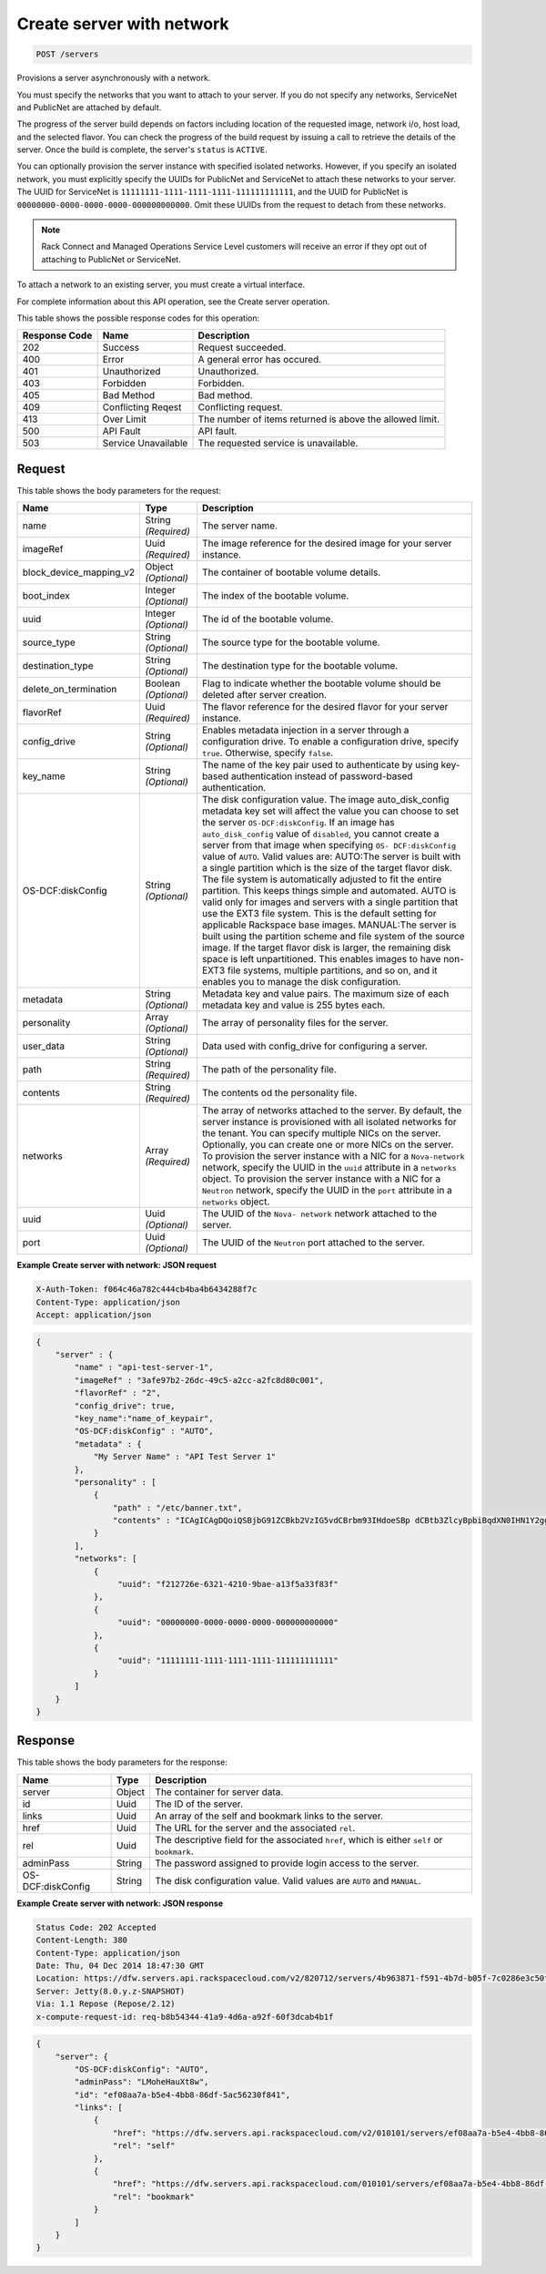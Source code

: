 
.. THIS OUTPUT IS GENERATED FROM THE WADL. DO NOT EDIT.

.. _post-create-server-with-network-servers:

Create server with network
^^^^^^^^^^^^^^^^^^^^^^^^^^^^^^^^^^^^^^^^^^^^^^^^^^^^^^^^^^^^^^^^^^^^^^^^^^^^^^^^

.. code::

    POST /servers

Provisions a server asynchronously with a network.

You must specify the networks that you want to attach to your server. If you do not specify any networks, 				ServiceNet and PublicNet are attached by default.

The progress of the server build depends on factors including location of the requested image, network i/o, 				host load, and the selected flavor. You can check the progress of the build request by issuing a call to 				retrieve the details of the server. Once the build is complete, the server's ``status`` is ``ACTIVE``.

You can optionally provision the server instance with specified isolated networks. However, if you specify 				an isolated network, you must explicitly specify the UUIDs for PublicNet and ServiceNet to attach these 				networks to your server. The UUID for ServiceNet is ``11111111-1111-1111-1111-111111111111``, 				and the UUID for PublicNet is ``00000000-0000-0000-0000-000000000000``. Omit these UUIDs from 				the request to detach from these networks.

.. note::
   Rack Connect and Managed Operations Service Level customers will receive an error if they opt out of 					attaching to PublicNet or ServiceNet.
   
   

To attach a network to an existing server, you must create a virtual interface.

For complete information about this API operation, see the Create server operation.



This table shows the possible response codes for this operation:


+--------------------------+-------------------------+-------------------------+
|Response Code             |Name                     |Description              |
+==========================+=========================+=========================+
|202                       |Success                  |Request succeeded.       |
+--------------------------+-------------------------+-------------------------+
|400                       |Error                    |A general error has      |
|                          |                         |occured.                 |
+--------------------------+-------------------------+-------------------------+
|401                       |Unauthorized             |Unauthorized.            |
+--------------------------+-------------------------+-------------------------+
|403                       |Forbidden                |Forbidden.               |
+--------------------------+-------------------------+-------------------------+
|405                       |Bad Method               |Bad method.              |
+--------------------------+-------------------------+-------------------------+
|409                       |Conflicting Reqest       |Conflicting request.     |
+--------------------------+-------------------------+-------------------------+
|413                       |Over Limit               |The number of items      |
|                          |                         |returned is above the    |
|                          |                         |allowed limit.           |
+--------------------------+-------------------------+-------------------------+
|500                       |API Fault                |API fault.               |
+--------------------------+-------------------------+-------------------------+
|503                       |Service Unavailable      |The requested service is |
|                          |                         |unavailable.             |
+--------------------------+-------------------------+-------------------------+


Request
""""""""""""""""








This table shows the body parameters for the request:

+--------------------------+-------------------------+-------------------------+
|Name                      |Type                     |Description              |
+==========================+=========================+=========================+
|name                      |String *(Required)*      |The server name.         |
+--------------------------+-------------------------+-------------------------+
|imageRef                  |Uuid *(Required)*        |The image reference for  |
|                          |                         |the desired image for    |
|                          |                         |your server instance.    |
+--------------------------+-------------------------+-------------------------+
|block_device_mapping_v2   |Object *(Optional)*      |The container of         |
|                          |                         |bootable volume details. |
+--------------------------+-------------------------+-------------------------+
|boot_index                |Integer *(Optional)*     |The index of the         |
|                          |                         |bootable volume.         |
+--------------------------+-------------------------+-------------------------+
|uuid                      |Integer *(Optional)*     |The id of the bootable   |
|                          |                         |volume.                  |
+--------------------------+-------------------------+-------------------------+
|source_type               |String *(Optional)*      |The source type for the  |
|                          |                         |bootable volume.         |
+--------------------------+-------------------------+-------------------------+
|destination_type          |String *(Optional)*      |The destination type for |
|                          |                         |the bootable volume.     |
+--------------------------+-------------------------+-------------------------+
|delete_on_termination     |Boolean *(Optional)*     |Flag to indicate whether |
|                          |                         |the bootable volume      |
|                          |                         |should be deleted after  |
|                          |                         |server creation.         |
+--------------------------+-------------------------+-------------------------+
|flavorRef                 |Uuid *(Required)*        |The flavor reference for |
|                          |                         |the desired flavor for   |
|                          |                         |your server instance.    |
+--------------------------+-------------------------+-------------------------+
|config_drive              |String *(Optional)*      |Enables metadata         |
|                          |                         |injection in a server    |
|                          |                         |through a configuration  |
|                          |                         |drive. To enable a       |
|                          |                         |configuration drive,     |
|                          |                         |specify ``true``.        |
|                          |                         |Otherwise, specify       |
|                          |                         |``false``.               |
+--------------------------+-------------------------+-------------------------+
|key_name                  |String *(Optional)*      |The name of the key pair |
|                          |                         |used to authenticate by  |
|                          |                         |using key-based          |
|                          |                         |authentication instead   |
|                          |                         |of password-based        |
|                          |                         |authentication.          |
+--------------------------+-------------------------+-------------------------+
|OS-DCF:diskConfig         |String *(Optional)*      |The disk configuration   |
|                          |                         |value. The image         |
|                          |                         |auto_disk_config         |
|                          |                         |metadata key set will    |
|                          |                         |affect the value you can |
|                          |                         |choose to set the server |
|                          |                         |``OS-DCF:diskConfig``.   |
|                          |                         |If an image has          |
|                          |                         |``auto_disk_config``     |
|                          |                         |value of ``disabled``,   |
|                          |                         |you cannot create a      |
|                          |                         |server from that image   |
|                          |                         |when specifying ``OS-    |
|                          |                         |DCF:diskConfig`` value   |
|                          |                         |of ``AUTO``. Valid       |
|                          |                         |values are: AUTO:The     |
|                          |                         |server is built with a   |
|                          |                         |single partition which   |
|                          |                         |is the size of the       |
|                          |                         |target flavor disk. The  |
|                          |                         |file system is           |
|                          |                         |automatically adjusted   |
|                          |                         |to fit the entire        |
|                          |                         |partition. This keeps    |
|                          |                         |things simple and        |
|                          |                         |automated. AUTO is valid |
|                          |                         |only for images and      |
|                          |                         |servers with a single    |
|                          |                         |partition that use the   |
|                          |                         |EXT3 file system. This   |
|                          |                         |is the default setting   |
|                          |                         |for applicable Rackspace |
|                          |                         |base images. MANUAL:The  |
|                          |                         |server is built using    |
|                          |                         |the partition scheme and |
|                          |                         |file system of the       |
|                          |                         |source image. If the     |
|                          |                         |target flavor disk is    |
|                          |                         |larger, the remaining    |
|                          |                         |disk space is left       |
|                          |                         |unpartitioned. This      |
|                          |                         |enables images to have   |
|                          |                         |non-EXT3 file systems,   |
|                          |                         |multiple partitions, and |
|                          |                         |so on, and it enables    |
|                          |                         |you to manage the disk   |
|                          |                         |configuration.           |
+--------------------------+-------------------------+-------------------------+
|metadata                  |String *(Optional)*      |Metadata key and value   |
|                          |                         |pairs. The maximum size  |
|                          |                         |of each metadata key and |
|                          |                         |value is 255 bytes each. |
+--------------------------+-------------------------+-------------------------+
|personality               |Array *(Optional)*       |The array of personality |
|                          |                         |files for the server.    |
+--------------------------+-------------------------+-------------------------+
|user_data                 |String *(Optional)*      |Data used with           |
|                          |                         |config_drive for         |
|                          |                         |configuring a server.    |
+--------------------------+-------------------------+-------------------------+
|path                      |String *(Required)*      |The path of the          |
|                          |                         |personality file.        |
+--------------------------+-------------------------+-------------------------+
|contents                  |String *(Required)*      |The contents od the      |
|                          |                         |personality file.        |
+--------------------------+-------------------------+-------------------------+
|networks                  |Array *(Required)*       |The array of networks    |
|                          |                         |attached to the server.  |
|                          |                         |By default, the server   |
|                          |                         |instance is provisioned  |
|                          |                         |with all isolated        |
|                          |                         |networks for the tenant. |
|                          |                         |You can specify multiple |
|                          |                         |NICs on the server.      |
|                          |                         |Optionally, you can      |
|                          |                         |create one or more NICs  |
|                          |                         |on the server. To        |
|                          |                         |provision the server     |
|                          |                         |instance with a NIC for  |
|                          |                         |a ``Nova-network``       |
|                          |                         |network, specify the     |
|                          |                         |UUID in the ``uuid``     |
|                          |                         |attribute in a           |
|                          |                         |``networks`` object. To  |
|                          |                         |provision the server     |
|                          |                         |instance with a NIC for  |
|                          |                         |a ``Neutron`` network,   |
|                          |                         |specify the UUID in the  |
|                          |                         |``port`` attribute in a  |
|                          |                         |``networks`` object.     |
+--------------------------+-------------------------+-------------------------+
|uuid                      |Uuid *(Optional)*        |The UUID of the ``Nova-  |
|                          |                         |network`` network        |
|                          |                         |attached to the server.  |
+--------------------------+-------------------------+-------------------------+
|port                      |Uuid *(Optional)*        |The UUID of the          |
|                          |                         |``Neutron`` port         |
|                          |                         |attached to the server.  |
+--------------------------+-------------------------+-------------------------+





**Example Create server with network: JSON request**


.. code::

   X-Auth-Token: f064c46a782c444cb4ba4b6434288f7c
   Content-Type: application/json
   Accept: application/json


.. code::

   {
       "server" : {
           "name" : "api-test-server-1",
           "imageRef" : "3afe97b2-26dc-49c5-a2cc-a2fc8d80c001",
           "flavorRef" : "2",
           "config_drive": true,
           "key_name":"name_of_keypair",
           "OS-DCF:diskConfig" : "AUTO",
           "metadata" : {
               "My Server Name" : "API Test Server 1"
           },
           "personality" : [
               {
                   "path" : "/etc/banner.txt",
                   "contents" : "ICAgICAgDQoiQSBjbG91ZCBkb2VzIG5vdCBrbm93IHdoeSBp dCBtb3ZlcyBpbiBqdXN0IHN1Y2ggYSBkaXJlY3Rpb24gYW5k IGF0IHN1Y2ggYSBzcGVlZC4uLkl0IGZlZWxzIGFuIGltcHVs c2lvbi4uLnRoaXMgaXMgdGhlIHBsYWNlIHRvIGdvIG5vdy4g QnV0IHRoZSBza3kga25vd3MgdGhlIHJlYXNvbnMgYW5kIHRo ZSBwYXR0ZXJucyBiZWhpbmQgYWxsIGNsb3VkcywgYW5kIHlv dSB3aWxsIGtub3csIHRvbywgd2hlbiB5b3UgbGlmdCB5b3Vy c2VsZiBoaWdoIGVub3VnaCB0byBzZWUgYmV5b25kIGhvcml6 b25zLiINCg0KLVJpY2hhcmQgQmFjaA=="
               }
           ],
           "networks": [
               {
                    "uuid": "f212726e-6321-4210-9bae-a13f5a33f83f"
               }, 
               {
                    "uuid": "00000000-0000-0000-0000-000000000000"
               }, 
               {
                    "uuid": "11111111-1111-1111-1111-111111111111"
               } 
           ]
       }
   }





Response
""""""""""""""""





This table shows the body parameters for the response:

+--------------------------+-------------------------+-------------------------+
|Name                      |Type                     |Description              |
+==========================+=========================+=========================+
|server                    |Object                   |The container for server |
|                          |                         |data.                    |
+--------------------------+-------------------------+-------------------------+
|id                        |Uuid                     |The ID of the server.    |
+--------------------------+-------------------------+-------------------------+
|links                     |Uuid                     |An array of the self and |
|                          |                         |bookmark links to the    |
|                          |                         |server.                  |
+--------------------------+-------------------------+-------------------------+
|href                      |Uuid                     |The URL for the server   |
|                          |                         |and the associated       |
|                          |                         |``rel``.                 |
+--------------------------+-------------------------+-------------------------+
|rel                       |Uuid                     |The descriptive field    |
|                          |                         |for the associated       |
|                          |                         |``href``, which is       |
|                          |                         |either ``self`` or       |
|                          |                         |``bookmark``.            |
+--------------------------+-------------------------+-------------------------+
|adminPass                 |String                   |The password assigned to |
|                          |                         |provide login access to  |
|                          |                         |the server.              |
+--------------------------+-------------------------+-------------------------+
|OS-DCF:diskConfig         |String                   |The disk configuration   |
|                          |                         |value. Valid values are  |
|                          |                         |``AUTO`` and ``MANUAL``. |
+--------------------------+-------------------------+-------------------------+







**Example Create server with network: JSON response**


.. code::

       Status Code: 202 Accepted
       Content-Length: 380
       Content-Type: application/json
       Date: Thu, 04 Dec 2014 18:47:30 GMT
       Location: https://dfw.servers.api.rackspacecloud.com/v2/820712/servers/4b963871-f591-4b7d-b05f-7c0286e3c50f
       Server: Jetty(8.0.y.z-SNAPSHOT)
       Via: 1.1 Repose (Repose/2.12)
       x-compute-request-id: req-b8b54344-41a9-4d6a-a92f-60f3dcab4b1f


.. code::

   {
       "server": {
           "OS-DCF:diskConfig": "AUTO", 
           "adminPass": "LMoheHauXt8w", 
           "id": "ef08aa7a-b5e4-4bb8-86df-5ac56230f841", 
           "links": [
               {
                   "href": "https://dfw.servers.api.rackspacecloud.com/v2/010101/servers/ef08aa7a-b5e4-4bb8-86df-5ac56230f841", 
                   "rel": "self"
               }, 
               {
                   "href": "https://dfw.servers.api.rackspacecloud.com/010101/servers/ef08aa7a-b5e4-4bb8-86df-5ac56230f841", 
                   "rel": "bookmark"
               }
           ]
       }
   }




